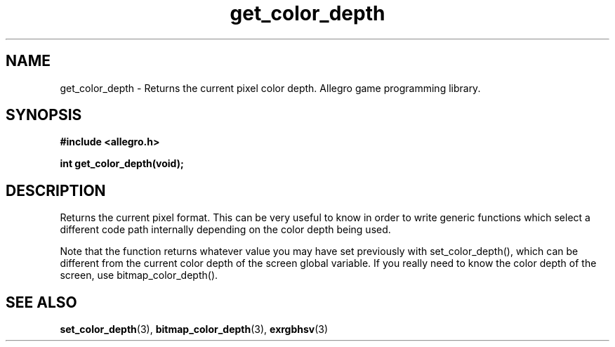 .\" Generated by the Allegro makedoc utility
.TH get_color_depth 3 "version 4.4.3" "Allegro" "Allegro manual"
.SH NAME
get_color_depth \- Returns the current pixel color depth. Allegro game programming library.\&
.SH SYNOPSIS
.B #include <allegro.h>

.sp
.B int get_color_depth(void);
.SH DESCRIPTION
Returns the current pixel format. This can be very useful to know in order
to write generic functions which select a different code path internally
depending on the color depth being used.

Note that the function returns whatever value you may have set previously
with set_color_depth(), which can be different from the current color
depth of the screen global variable. If you really need to know the color
depth of the screen, use bitmap_color_depth().

.SH SEE ALSO
.BR set_color_depth (3),
.BR bitmap_color_depth (3),
.BR exrgbhsv (3)
